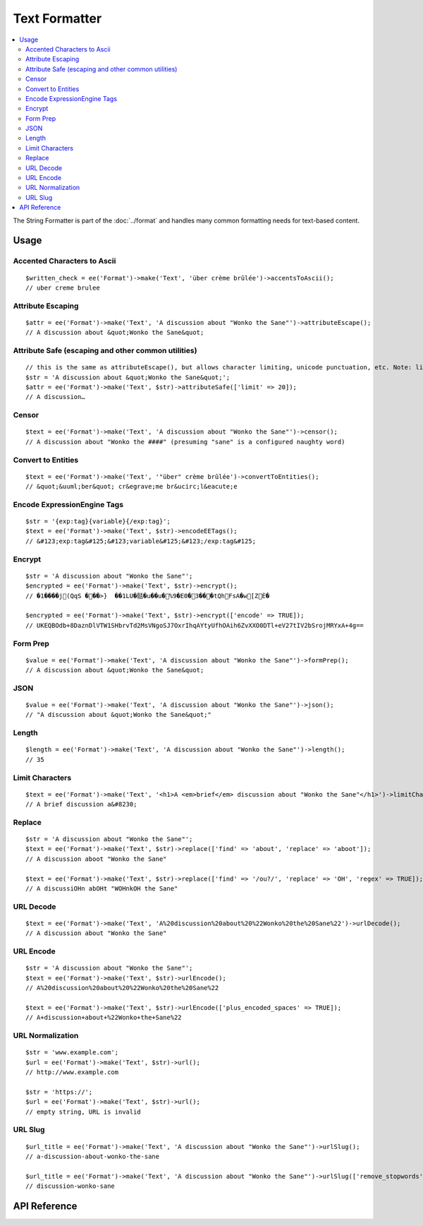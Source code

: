 .. # This source file is part of the open source project
   # ExpressionEngine User Guide (https://github.com/ExpressionEngine/ExpressionEngine-User-Guide)
   #
   # @link      https://expressionengine.com/
   # @copyright Copyright (c) 2003-2018, EllisLab, Inc. (https://ellislab.com)
   # @license   https://expressionengine.com/license Licensed under Apache License, Version 2.0

##############
Text Formatter
##############

.. contents::
  :local:
  :depth: 2

.. highlight:: php

The String Formatter is part of the :doc:`../format` and handles many common formatting needs for text-based content.

*****
Usage
*****

Accented Characters to Ascii
----------------------------

::

  $written_check = ee('Format')->make('Text', 'über crème brûlée')->accentsToAscii();
  // uber creme brulee

Attribute Escaping
------------------

::

  $attr = ee('Format')->make('Text', 'A discussion about "Wonko the Sane"')->attributeEscape();
  // A discussion about &quot;Wonko the Sane&quot;


Attribute Safe (escaping and other common utilities)
----------------------------------------------------

::

  // this is the same as attributeEscape(), but allows character limiting, unicode punctuation, etc. Note: limiting keeps whole words
  $str = 'A discussion about &quot;Wonko the Sane&quot;';
  $attr = ee('Format')->make('Text', $str)->attributeSafe(['limit' => 20]);
  // A discussion…

Censor
------

::

  $text = ee('Format')->make('Text', 'A discussion about "Wonko the Sane"')->censor();
  // A discussion about "Wonko the ####" (presuming "sane" is a configured naughty word)

Convert to Entities
-------------------

::

  $text = ee('Format')->make('Text', '"über" crème brûlée')->convertToEntities();
  // &quot;&uuml;ber&quot; cr&egrave;me br&ucirc;l&eacute;e

Encode ExpressionEngine Tags
----------------------------

::

  $str = '{exp:tag}{variable}{/exp:tag}';
  $text = ee('Format')->make('Text', $str)->encodeEETags();
  // &#123;exp:tag&#125;&#123;variable&#125;&#123;/exp:tag&#125;

Encrypt
-------

::

  $str = 'A discussion about "Wonko the Sane"';
  $encrypted = ee('Format')->make('Text', $str)->encrypt();
  // �1����j(QqS ���>}  ��1LU�䯏�u��u�%9�E0�3���tQhFsA�w[ZÈ�

  $encrypted = ee('Format')->make('Text', $str)->encrypt(['encode' => TRUE]);
  // UKEQBOdb+8DaznDlVTW1SHbrvTd2MsVNgoSJ7OxrIhqAYtyUfhOAih6ZvXXO0DTl+eV27tIV2bSrojMRYxA+4g==

Form Prep
---------

::

  $value = ee('Format')->make('Text', 'A discussion about "Wonko the Sane"')->formPrep();
  // A discussion about &quot;Wonko the Sane&quot;

JSON
----

::

  $value = ee('Format')->make('Text', 'A discussion about "Wonko the Sane"')->json();
  // "A discussion about &quot;Wonko the Sane&quot;"

Length
------

::

  $length = ee('Format')->make('Text', 'A discussion about "Wonko the Sane"')->length();
  // 35

Limit Characters
----------------

::

  $text = ee('Format')->make('Text', '<h1>A <em>brief</em> discussion about "Wonko the Sane"</h1>')->limitChars(['characters' => 20]);
  // A brief discussion a&#8230;

Replace
-------

::

  $str = 'A discussion about "Wonko the Sane"';
  $text = ee('Format')->make('Text', $str)->replace(['find' => 'about', 'replace' => 'aboot']);
  // A discussion aboot "Wonko the Sane"

  $text = ee('Format')->make('Text', $str)->replace(['find' => '/ou?/', 'replace' => 'OH', 'regex' => TRUE]);
  // A discussiOHn abOHt "WOHnkOH the Sane"

URL Decode
----------

::

  $text = ee('Format')->make('Text', 'A%20discussion%20about%20%22Wonko%20the%20Sane%22')->urlDecode();
  // A discussion about "Wonko the Sane"

URL Encode
----------

::

  $str = 'A discussion about "Wonko the Sane"';
  $text = ee('Format')->make('Text', $str)->urlEncode();
  // A%20discussion%20about%20%22Wonko%20the%20Sane%22

  $text = ee('Format')->make('Text', $str)->urlEncode(['plus_encoded_spaces' => TRUE]);
  // A+discussion+about+%22Wonko+the+Sane%22

URL Normalization
-----------------

::

  $str = 'www.example.com';
  $url = ee('Format')->make('Text', $str)->url();
  // http://www.example.com

  $str = 'https://';
  $url = ee('Format')->make('Text', $str)->url();
  // empty string, URL is invalid

URL Slug
--------

::

  $url_title = ee('Format')->make('Text', 'A discussion about "Wonko the Sane"')->urlSlug();
  // a-discussion-about-wonko-the-sane

  $url_title = ee('Format')->make('Text', 'A discussion about "Wonko the Sane"')->urlSlug(['remove_stopwords' => TRUE]);
  // discussion-wonko-sane

*************
API Reference
*************

.. namespace:: EllisLab\ExpressionEngine\Service\Formatter\Formats

.. class:: Text

.. method:: accentsToAscii()

  Converts accented / multi-byte characters, e.g. ü, é, ß to ASCII transliterations. Uses foreign_chars.php config, either the default or user override, as a map

  :returns: A Formatter object
  :rtype: object

.. method:: attributeEscape($double_encode = TRUE)

  Escapes a string for use in an HTML attribute.

  :param bool $double_encode: Whether to double encode existing HTML entities
  :returns: A Formatter object
  :rtype: object

.. method:: attributeSafe($options = [])

  Makes content safe to use in an HTML attribute. In addition to escaping like attributeEscape(), it allows for character limiting, and unicode punctuation—handy for meta tags where entities may not be parsed.

  :param array $options:

    - (bool) **double_encode** (default: FALSE) - whether to double encode existing entities
    - (string) **end_char** (default: &#8230;) - character to use when the limit terminates the string
    - (int) **limit** (default: no limit) - number of characters to limit to, retains whole words
    - (bool) **unicode_punctuation** (default: TRUE) - whether or not to use unicode punctuation characters instead of entities

  :returns: A Formatter object
  :rtype: object

.. method:: censor()

  Censor naughty words, respects application preferences

  :returns: A Formatter object
  :rtype: object

.. method:: convertToEntities($options = [])

  Converts all applicable characters into HTML entities

  :returns: A Formatter object
  :rtype: object

.. method:: encodeEETags($options = [])

  Encode ExpressionEngine Tags. By default encodes all curly braces so variables are also protected.

  :param array $options:

    - (bool) **encode_vars** (default: TRUE) - whether or not to convert curly braces on variables along with tags

  :returns: A Formatter object
  :rtype: object

.. method:: encrypt($options = [])

  Encrypt the text

  :param array $options:

    - (string) **key** (optional encryption key, when not provided, uses the application encryption key)
    - (bool) **encode** (default: TRUE) - whether or not to base64 encode the encrypted data for safe transport

  :returns: A Formatter object
  :rtype: object

.. method:: formPrep()

  Preps the content for use in a form field

  :returns: A Formatter object
  :rtype: object

.. method:: getLength()

  Replace the contents with the length of the string

  :returns: A Formatter object
  :rtype: object

.. method:: json($options = [])

  Encode as JSON

  :param array $options:

    - (bool) **double_encode** (default: TRUE) - whether to double encode already-encoded entities
    - (bool) **enclose with quotes** (default: TRUE) - whether or not to return the JSON enclosed in double quotes
    - (string) **options** Pipe-delimited list of PHP JSON bitmask constants

  :returns: A Formatter object
  :rtype: object

.. method:: limitChars($options = [])

  Limit to X characters, with an optional end character

  :param array $options:

    - (int) **characters** (default: 500) - number of characters to limit to, does not preserve whole words
    - (string) **end_char** (default: &#8230;) - character to use when the limit terminates the string

  :returns: A Formatter object
  :rtype: object

.. method:: replace($options = [])

  Encrypt the text

  :param array $options:

    - (string) **find** - the text to be replaced
    - (string) **replace** - the replacement text
    - (bool) **case_sensitive** (default: TRUE) - whether or not the replacement is case-sensitive (has no effect if regex replacement is used, in those cases use the ``i`` regex flag)
    - (bool) **regex** (default: FALSE) - whether the find string should be processed as a regex replacement

  :returns: A Formatter object
  :rtype: object

.. method:: url()

  Normalize a URL for use in markup.

  :returns: A Formatter object
  :rtype: object

.. method:: urlDecode($options = [])

  URL encode the text

  :param array $options:

    - (bool) **plus_encoded_spaces** (default: FALSE) - whether or not to decode ``+`` to spaces

  :returns: A Formatter object
  :rtype: object

.. method:: urlEncode($options = [])

  URL encode the text

  :param array $options:

    - (bool) **plus_encoded_spaces** (default: FALSE) - whether or not to encode spaces as ``+`` instead of ``%20``

  :returns: A Formatter object
  :rtype: object

.. method:: urlSlug($options = [])

  Make a URL slug from the text

  :param array $options:

    - (string) **separator** (default: ``-``) - the character used to separate words. If not specified, will respect the application preferences.
    - (bool) **lowercase** (default: TRUE) - whether or not to force lowercase
    - (bool) **remove_stopwords** (default: FALSE) - whether or not to remove stopwords (a, the, and, etc.)

  :returns: A Formatter object
  :rtype: object
